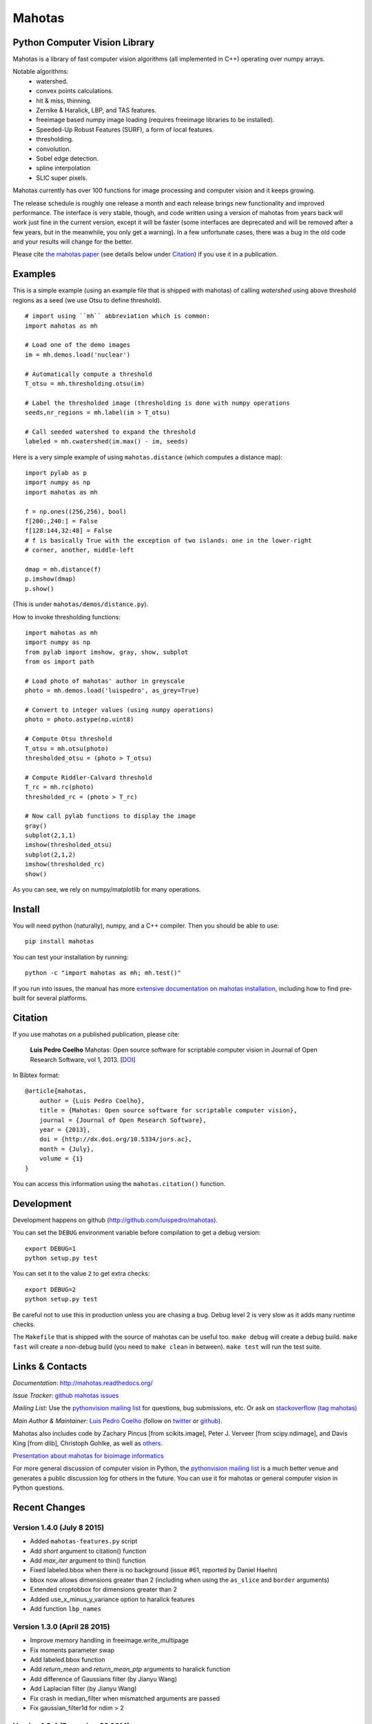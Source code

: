 =======
Mahotas
=======
Python Computer Vision Library
------------------------------


|Travis|_
|Downloads|_
|License|_

.. |Travis| image:: https://api.travis-ci.org/luispedro/mahotas.png
.. |Downloads| image:: https://pypip.in/d/mahotas/badge.png
.. |License| image:: https://pypip.in/license/mahotas/badge.png
.. _Travis: https://travis-ci.org/luispedro/mahotas
.. _Downloads: https://pypi.python.org/pypi/mahotas
.. _License: http://opensource.org/licenses/MIT


Mahotas is a library of fast computer vision algorithms (all implemented in
C++) operating over numpy arrays.

Notable algorithms:
 - watershed.
 - convex points calculations.
 - hit & miss, thinning.
 - Zernike & Haralick, LBP, and TAS features.
 - freeimage based numpy image loading (requires freeimage libraries to be
   installed).
 - Speeded-Up Robust Features (SURF), a form of local features.
 - thresholding.
 - convolution.
 - Sobel edge detection.
 - spline interpolation
 - SLIC super pixels.

Mahotas currently has over 100 functions for image processing and computer
vision and it keeps growing.

The release schedule is roughly one release a month and each release brings new
functionality and improved performance. The interface is very stable, though,
and code written using a version of mahotas from years back will work just fine
in the current version, except it will be faster (some interfaces are
deprecated and will be removed after a few years, but in the meanwhile, you
only get a warning). In a few unfortunate cases, there was a bug in the old
code and your results will change for the better.

Please cite `the mahotas paper <http://dx.doi.org/10.5334/jors.ac>`__ (see
details below under Citation_) if you use it in a publication.

Examples
--------

This is a simple example (using an example file that is shipped with mahotas)
of calling `watershed` using above threshold regions as a seed (we use Otsu to
define threshold).

::

    # import using ``mh`` abbreviation which is common:
    import mahotas as mh

    # Load one of the demo images
    im = mh.demos.load('nuclear')

    # Automatically compute a threshold
    T_otsu = mh.thresholding.otsu(im)

    # Label the thresholded image (thresholding is done with numpy operations
    seeds,nr_regions = mh.label(im > T_otsu)

    # Call seeded watershed to expand the threshold
    labeled = mh.cwatershed(im.max() - im, seeds)

Here is a very simple example of using ``mahotas.distance`` (which computes a
distance map)::

    import pylab as p
    import numpy as np
    import mahotas as mh

    f = np.ones((256,256), bool)
    f[200:,240:] = False
    f[128:144,32:48] = False
    # f is basically True with the exception of two islands: one in the lower-right
    # corner, another, middle-left

    dmap = mh.distance(f)
    p.imshow(dmap)
    p.show()

(This is under ``mahotas/demos/distance.py``).

How to invoke thresholding functions::

    import mahotas as mh
    import numpy as np
    from pylab import imshow, gray, show, subplot
    from os import path

    # Load photo of mahotas' author in greyscale
    photo = mh.demos.load('luispedro', as_grey=True)

    # Convert to integer values (using numpy operations)
    photo = photo.astype(np.uint8)

    # Compute Otsu threshold
    T_otsu = mh.otsu(photo)
    thresholded_otsu = (photo > T_otsu)

    # Compute Riddler-Calvard threshold
    T_rc = mh.rc(photo)
    thresholded_rc = (photo > T_rc)

    # Now call pylab functions to display the image
    gray()
    subplot(2,1,1)
    imshow(thresholded_otsu)
    subplot(2,1,2)
    imshow(thresholded_rc)
    show()

As you can see, we rely on numpy/matplotlib for many operations.

Install
-------

You will need python (naturally), numpy, and a C++ compiler. Then you should be
able to use::

    pip install mahotas

You can test your installation by running::

    python -c "import mahotas as mh; mh.test()"

If you run into issues, the manual has more `extensive documentation on mahotas
installation <http://mahotas.readthedocs.org/en/latest/install.html>`__,
including how to find pre-built for several platforms.

Citation
--------

.. _Citation:

If you use mahotas on a published publication, please cite:

    **Luis Pedro Coelho** Mahotas: Open source software for scriptable computer
    vision in Journal of Open Research Software, vol 1, 2013. [`DOI
    <http://dx.doi.org/10.5334/jors.ac>`__]


In Bibtex format::

    @article{mahotas,
        author = {Luis Pedro Coelho},
        title = {Mahotas: Open source software for scriptable computer vision},
        journal = {Journal of Open Research Software},
        year = {2013},
        doi = {http://dx.doi.org/10.5334/jors.ac},
        month = {July},
        volume = {1}
    }


You can access this information using the ``mahotas.citation()`` function.

Development
-----------

Development happens on github (`http://github.com/luispedro/mahotas
<https://github.com/luispedro/mahotas>`__).

You can set the ``DEBUG`` environment variable before compilation to get a
debug version::

    export DEBUG=1
    python setup.py test

You can set it to the value ``2`` to get extra checks::

    export DEBUG=2
    python setup.py test

Be careful not to use this in production unless you are chasing a bug. Debug
level 2 is very slow as it adds many runtime checks.

The ``Makefile`` that is shipped with the source of mahotas can be useful too.
``make debug`` will create a debug build. ``make fast`` will create a non-debug
build (you need to ``make clean`` in between). ``make test`` will run the test
suite.


Links & Contacts
----------------


*Documentation*: `http://mahotas.readthedocs.org/ <http://mahotas.readthedocs.org/>`__

*Issue Tracker*: `github mahotas issues <https://github.com/luispedro/mahotas/issues>`__

.. image:: https://badges.gitter.im/Join%20Chat.svg
   :alt: Join the chat at https://gitter.im/luispedro/mahotas
   :target: https://gitter.im/luispedro/mahotas?utm_source=badge&utm_medium=badge&utm_campaign=pr-badge&utm_content=badge

*Mailing List*: Use the `pythonvision mailing list
<http://groups.google.com/group/pythonvision?pli=1>`_ for questions, bug
submissions, etc. Or ask on `stackoverflow (tag mahotas)
<http://stackoverflow.com/questions/tagged/mahotas>`__

*Main Author & Maintainer*: `Luis Pedro Coelho <http://luispedro.org>`__ (follow on `twitter
<https://twitter.com/luispedrocoelho>`__ or `github
<https://github.com/luispedro>`__).

Mahotas also includes code by Zachary Pincus [from scikits.image], Peter J.
Verveer [from scipy.ndimage], and Davis King [from dlib], Christoph Gohlke, as
well as `others <https://github.com/luispedro/mahotas/graphs/contributors>`__.

`Presentation about mahotas for bioimage informatics
<http://luispedro.org/files/talks/2013/EuBIAS/mahotas.html>`__

For more general discussion of computer vision in Python, the `pythonvision
mailing list <http://groups.google.com/group/pythonvision?pli=1>`__ is a much
better venue and generates a public discussion log for others in the future.
You can use it for mahotas or general computer vision in Python questions.

Recent Changes
--------------

Version 1.4.0 (July 8 2015)
~~~~~~~~~~~~~~~~~~~~~~~~~~~
- Added ``mahotas-features.py`` script
- Add `short` argument to citation() function
- Add `max_iter` argument to thin() function
- Fixed labeled.bbox when there is no background (issue #61, reported by Daniel
  Haehn)
- bbox now allows dimensions greater than 2 (including when using the
  ``as_slice`` and ``border`` arguments)
- Extended croptobbox for dimensions greater than 2
- Added use_x_minus_y_variance option to haralick features
- Add function ``lbp_names``


Version 1.3.0 (April 28 2015)
~~~~~~~~~~~~~~~~~~~~~~~~~~~~~
- Improve memory handling in freeimage.write_multipage
- Fix moments parameter swap
- Add labeled.bbox function
- Add `return_mean` and `return_mean_ptp` arguments to haralick function
- Add difference of Gaussians filter (by Jianyu Wang)
- Add Laplacian filter (by Jianyu Wang)
- Fix crash in median_filter when mismatched arguments are passed
- Fix gaussian_filter1d for ndim > 2


Version 1.2.4 (December 23 2014)
~~~~~~~~~~~~~~~~~~~~~~~~~~~~~~~~
- Add PIL based IO

Version 1.2.3 (November 8 2014)
~~~~~~~~~~~~~~~~~~~~~~~~~~~~~~~
- Export mean_filter at top level
- Fix to Zernike moments computation (reported by Sergey Demurin)
- Fix compilation in platforms without npy_float128 (patch by Gabi Davar)


Version 1.2.2 (October 19 2014)
~~~~~~~~~~~~~~~~~~~~~~~~~~~~~~~
- Add minlength argument to labeled_sum
- Generalize regmax/regmin to work with floating point images
- Allow floating point inputs to ``cwatershed()``
- Correctly check for float16 & float128 inputs
- Make sobel into a pure function (i.e., do not normalize its input)
- Fix sobel filtering

Version 1.2.1 (July 21 2014)
~~~~~~~~~~~~~~~~~~~~~~~~~~~~
- Explicitly set numpy.include_dirs() in setup.py [patch by Andrew Stromnov]

Version 1.2 (July 17 2014)
~~~~~~~~~~~~~~~~~~~~~~~~~~
- Export locmax|locmin at the mahotas namespace level
- Break away ellipse_axes from eccentricity code as it can be useful on
  its own
- Add ``find()`` function
- Add ``mean_filter()`` function
- Fix ``cwatershed()`` overflow possibility
- Make labeled functions more flexible in accepting more types
- Fix crash in ``close_holes()`` with nD images (for n > 2)
- Remove matplotlibwrap
- Use standard setuptools for building (instead of numpy.distutils)
- Add ``overlay()`` function

Version 1.1.1 (July 4 2014)
~~~~~~~~~~~~~~~~~~~~~~~~~~~
- Fix crash in close_holes() with nD images (for n > 2)

1.1.0 (February 12 2014)
~~~~~~~~~~~~~~~~~~~~~~~~
- Better error checking
- Fix interpolation of integer images using order 1
- Add resize_to & resize_rgb_to
- Add coveralls coverage
- Fix SLIC superpixels connectivity
- Add remove_regions_where function
- Fix hard crash in convolution
- Fix axis handling in convolve1d
- Add normalization to moments calculation

See the `ChangeLog
<https://github.com/luispedro/mahotas/blob/master/ChangeLog>`__ for older
version.

